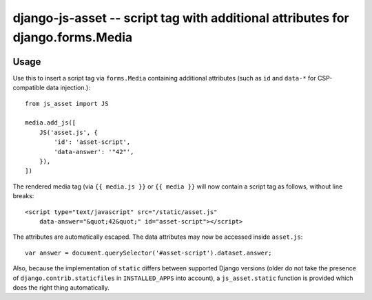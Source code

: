 ===============================================================================
django-js-asset -- script tag with additional attributes for django.forms.Media
===============================================================================

.. image:: https://travis-ci.org/matthiask/django-js-asset.svg?branch=master
    :target: https://travis-ci.org/matthiask/django-js-asset

Usage
=====

Use this to insert a script tag via ``forms.Media`` containing additional
attributes (such as ``id`` and ``data-*`` for CSP-compatible data
injection.)::

    from js_asset import JS

    media.add_js([
        JS('asset.js', {
            'id': 'asset-script',
            'data-answer': '"42"',
        }),
    ])

The rendered media tag (via ``{{ media.js }}`` or ``{{ media }}`` will
now contain a script tag as follows, without line breaks::

    <script type="text/javascript" src="/static/asset.js"
        data-answer="&quot;42&quot;" id="asset-script"></script>

The attributes are automatically escaped. The data attributes may now be
accessed inside ``asset.js``::

    var answer = document.querySelector('#asset-script').dataset.answer;

Also, because the implementation of ``static`` differs between supported
Django versions (older do not take the presence of
``django.contrib.staticfiles`` in ``INSTALLED_APPS`` into account), a
``js_asset.static`` function is provided which does the right thing
automatically.
